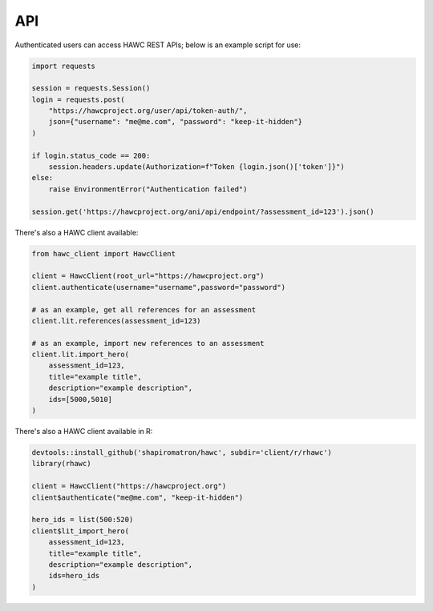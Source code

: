 API
===

Authenticated users can access HAWC REST APIs; below is an example script for use:

.. code-block:: python

    import requests

    session = requests.Session()
    login = requests.post(
        "https://hawcproject.org/user/api/token-auth/",
        json={"username": "me@me.com", "password": "keep-it-hidden"}
    )

    if login.status_code == 200:
        session.headers.update(Authorization=f"Token {login.json()['token']}")
    else:
        raise EnvironmentError("Authentication failed")

    session.get('https://hawcproject.org/ani/api/endpoint/?assessment_id=123').json()


There's also a HAWC client available:

.. code-block:: python

    from hawc_client import HawcClient

    client = HawcClient(root_url="https://hawcproject.org")
    client.authenticate(username="username",password="password")

    # as an example, get all references for an assessment
    client.lit.references(assessment_id=123)

    # as an example, import new references to an assessment
    client.lit.import_hero(
        assessment_id=123,
        title="example title",
        description="example description",
        ids=[5000,5010]
    )

There's also a HAWC client available in R:

.. code-block:: R

    devtools::install_github('shapiromatron/hawc', subdir='client/r/rhawc')
    library(rhawc)

    client = HawcClient("https://hawcproject.org")
    client$authenticate("me@me.com", "keep-it-hidden")

    hero_ids = list(500:520)
    client$lit_import_hero(
        assessment_id=123,
        title="example title",
        description="example description",
        ids=hero_ids
    )

